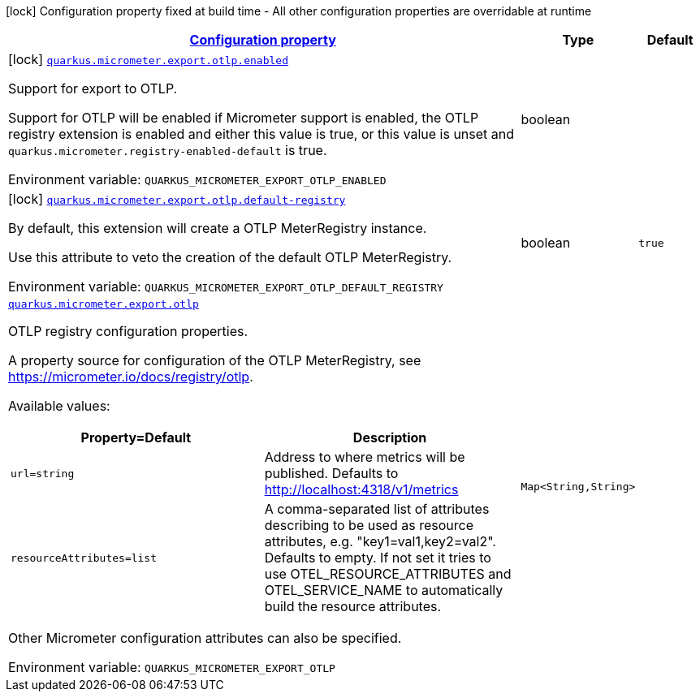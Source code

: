 
:summaryTableId: quarkus-micrometer-export-otlp
[.configuration-legend]
icon:lock[title=Fixed at build time] Configuration property fixed at build time - All other configuration properties are overridable at runtime
[.configuration-reference.searchable, cols="80,.^10,.^10"]
|===

h|[[quarkus-micrometer-export-otlp_configuration]]link:#quarkus-micrometer-export-otlp_configuration[Configuration property]

h|Type
h|Default

a|icon:lock[title=Fixed at build time] [[quarkus-micrometer-export-otlp_quarkus.micrometer.export.otlp.enabled]]`link:#quarkus-micrometer-export-otlp_quarkus.micrometer.export.otlp.enabled[quarkus.micrometer.export.otlp.enabled]`

[.description]
--
Support for export to OTLP.

Support for OTLP will be enabled if Micrometer support is enabled, the OTLP registry extension is enabled and either this value is true, or this value is unset and `quarkus.micrometer.registry-enabled-default` is true.

ifdef::add-copy-button-to-env-var[]
Environment variable: env_var_with_copy_button:+++QUARKUS_MICROMETER_EXPORT_OTLP_ENABLED+++[]
endif::add-copy-button-to-env-var[]
ifndef::add-copy-button-to-env-var[]
Environment variable: `+++QUARKUS_MICROMETER_EXPORT_OTLP_ENABLED+++`
endif::add-copy-button-to-env-var[]
--|boolean 
|


a|icon:lock[title=Fixed at build time] [[quarkus-micrometer-export-otlp_quarkus.micrometer.export.otlp.default-registry]]`link:#quarkus-micrometer-export-otlp_quarkus.micrometer.export.otlp.default-registry[quarkus.micrometer.export.otlp.default-registry]`

[.description]
--
By default, this extension will create a OTLP MeterRegistry instance.

Use this attribute to veto the creation of the default OTLP MeterRegistry.

ifdef::add-copy-button-to-env-var[]
Environment variable: env_var_with_copy_button:+++QUARKUS_MICROMETER_EXPORT_OTLP_DEFAULT_REGISTRY+++[]
endif::add-copy-button-to-env-var[]
ifndef::add-copy-button-to-env-var[]
Environment variable: `+++QUARKUS_MICROMETER_EXPORT_OTLP_DEFAULT_REGISTRY+++`
endif::add-copy-button-to-env-var[]
--|boolean 
|`true`


a| [[quarkus-micrometer-export-otlp_quarkus.micrometer.export.otlp-otlp]]`link:#quarkus-micrometer-export-otlp_quarkus.micrometer.export.otlp-otlp[quarkus.micrometer.export.otlp]`

[.description]
--
OTLP registry configuration properties.

A property source for configuration of the OTLP MeterRegistry,
see https://micrometer.io/docs/registry/otlp.

Available values:

[cols=2]
!===
h!Property=Default
h!Description

!`url=string`
!Address to where metrics will be published.
Defaults to http://localhost:4318/v1/metrics

!`resourceAttributes=list`
!A comma-separated list of attributes describing to be used as resource attributes, e.g. "key1=val1,key2=val2".
Defaults to empty. If not set it tries to use OTEL_RESOURCE_ATTRIBUTES and OTEL_SERVICE_NAME to automatically
build the resource attributes.
!===

Other Micrometer configuration attributes can also be specified.

ifdef::add-copy-button-to-env-var[]
Environment variable: env_var_with_copy_button:+++QUARKUS_MICROMETER_EXPORT_OTLP+++[]
endif::add-copy-button-to-env-var[]
ifndef::add-copy-button-to-env-var[]
Environment variable: `+++QUARKUS_MICROMETER_EXPORT_OTLP+++`
endif::add-copy-button-to-env-var[]
--|`Map<String,String>` 
|

|===